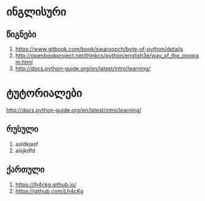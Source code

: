 * ინგლისური 

** წიგნები
1. https://www.gitbook.com/book/swaroopch/byte-of-python/details
2. http://openbookproject.net/thinkcs/python/english3e/way_of_the_program.html
3. http://docs.python-guide.org/en/latest/intro/learning/

* ტუტორიალები
http://docs.python-guide.org/en/latest/intro/learning/

** რუსული
1. asldkjasf
2. alsjkdfd
 

** ქართული
1. https://lh4ckg.github.io/
2. https://github.com/Lh4cKg



